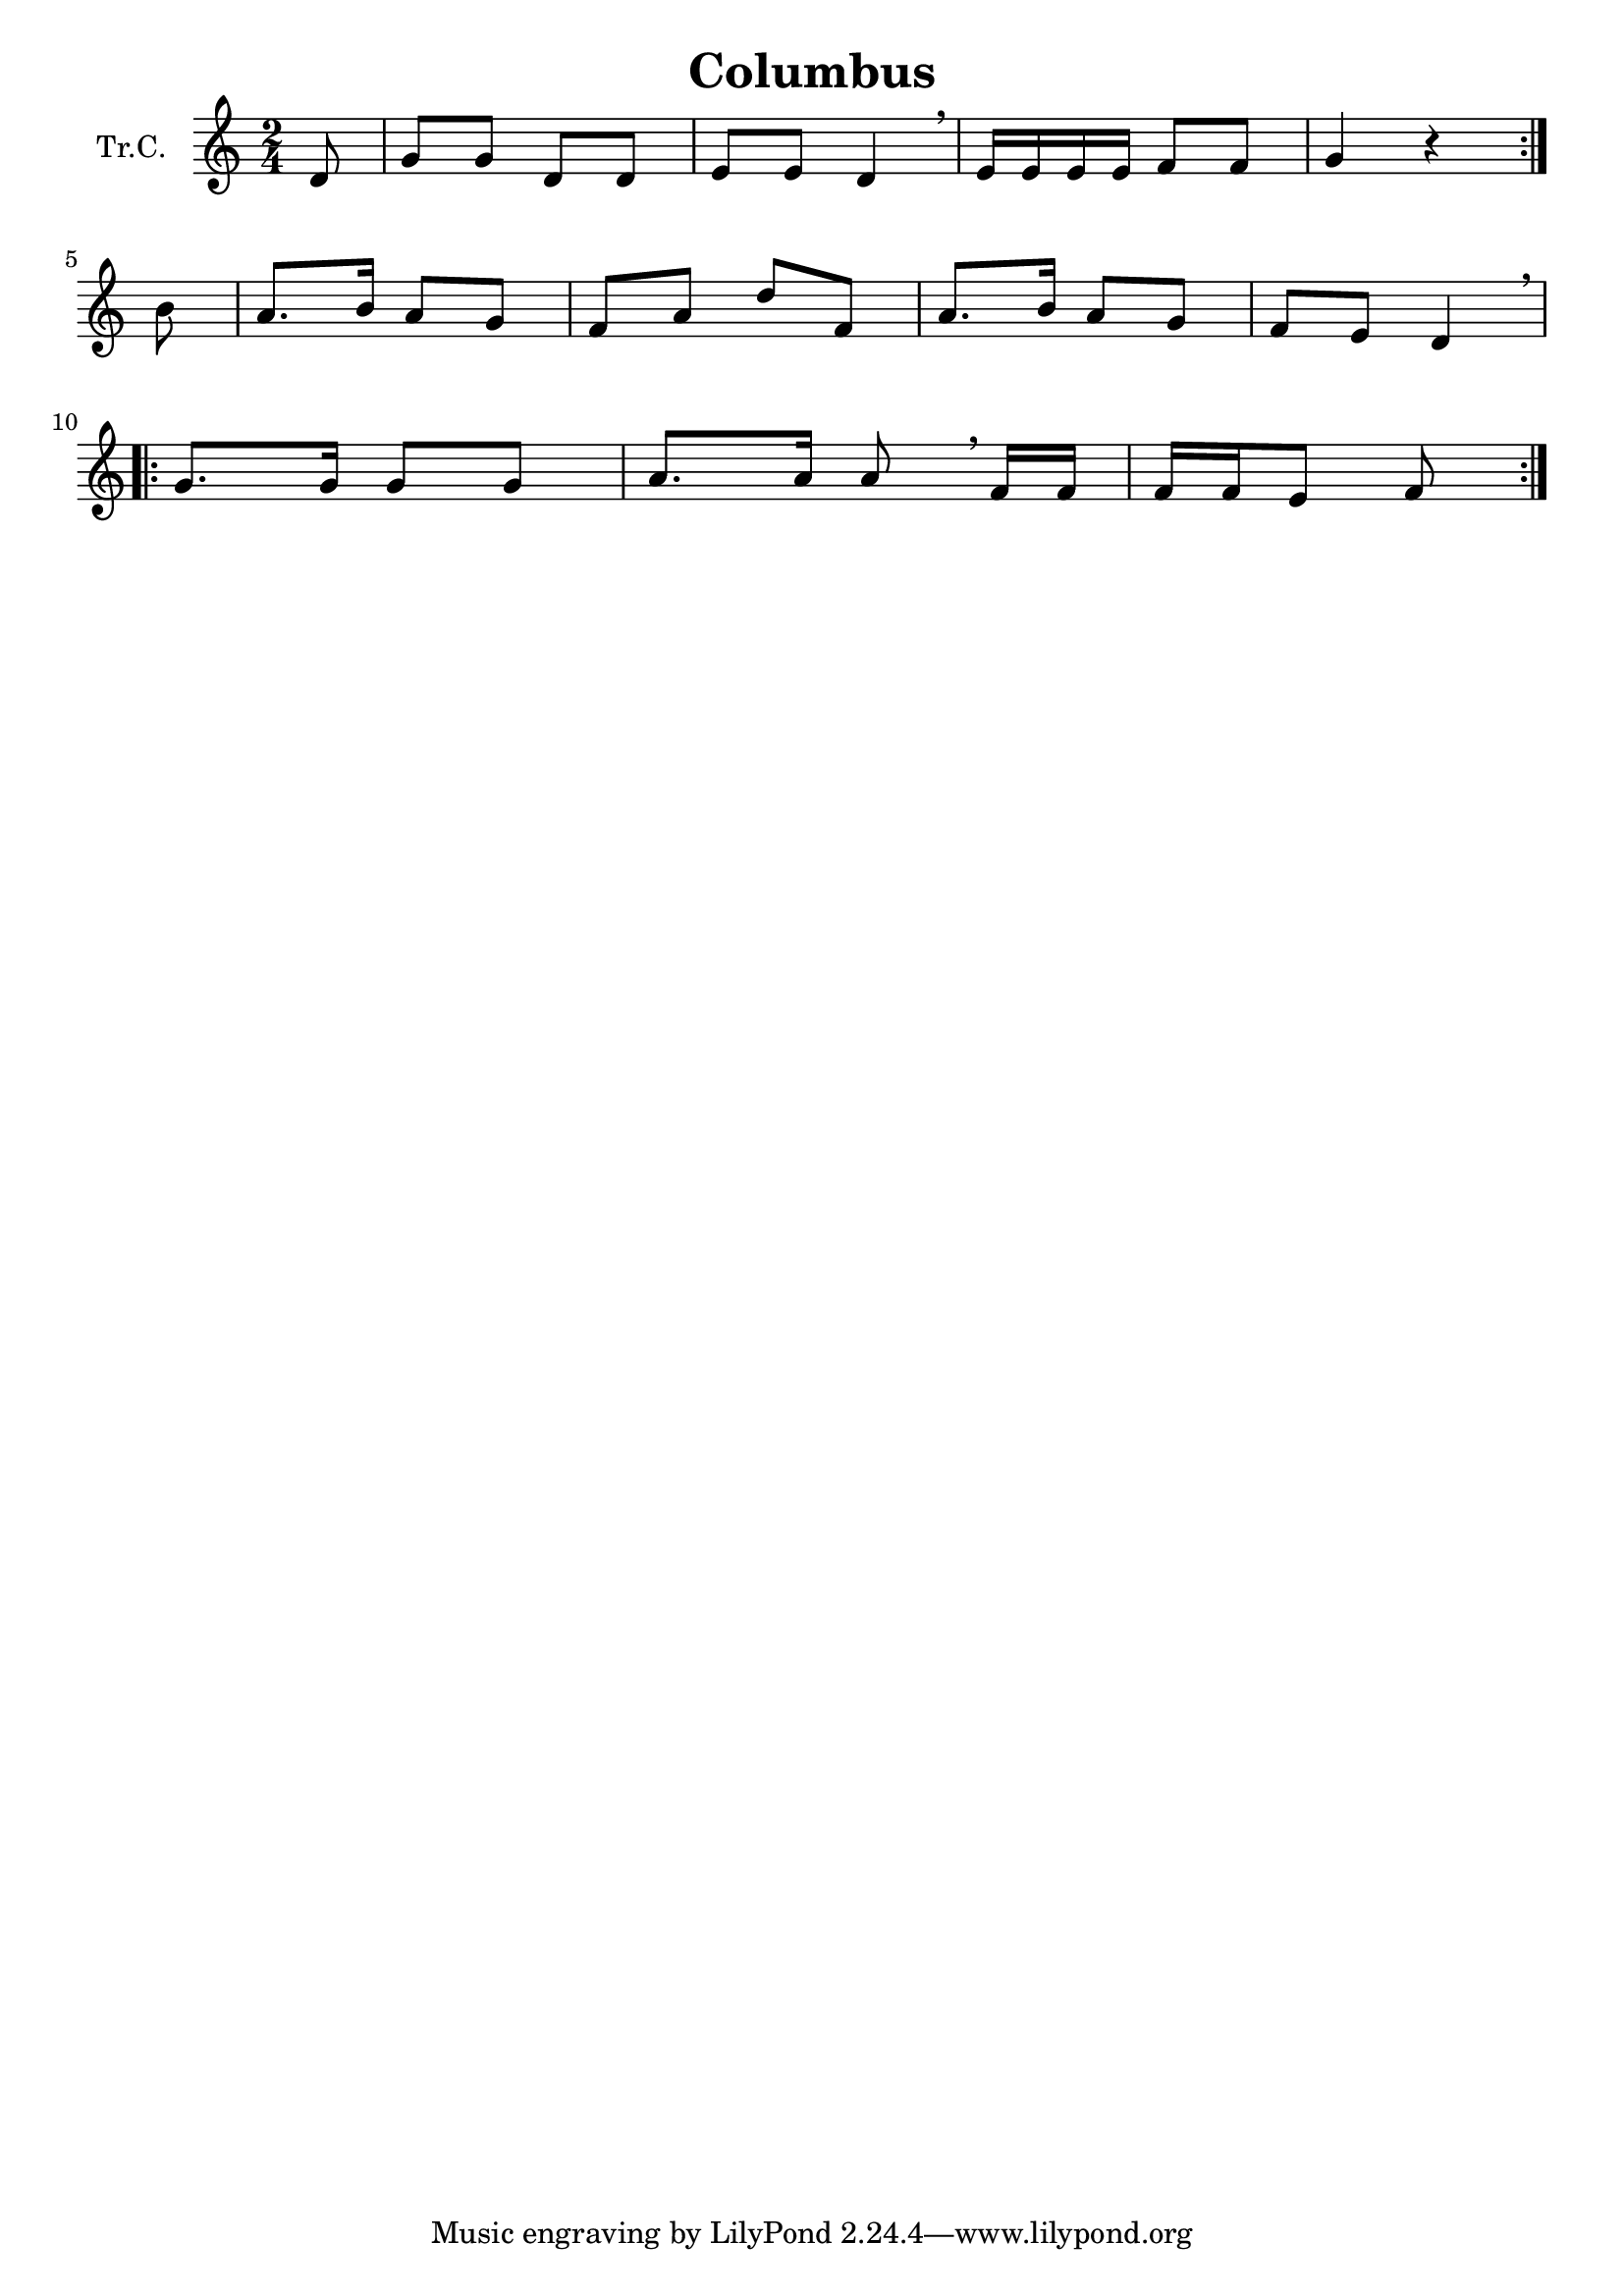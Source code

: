 \version "2.18.2"

\header {
  title = "Columbus"
}

\paper {
  #(set-paper-size "a4")
}

global = {
  \key c \major
  \numericTimeSignature
  \time 2/4
  \partial 8
}

trumpetC = \relative c'' {
  \global
  \repeat volta 2 {
    d,8 | g8 g8 d8 d8 | e8 e8 d4 \breathe | e16 e e e f8 f8 | g4 r4 |
  }
  \break
  \partial 8
  b8 | a8. b16 a8 g8 | f8 a8 d8 f,8 | a8. b16 a8 g8 | f8 e8 d4 \breathe
  \break
  \repeat volta 2{
    g8. g16 g8 g8 | a8. a16 a8 \breathe | f16 f f f e8 f8 |
  }
}

\score {
  \new Staff \with {
    instrumentName = "Tr.C."
    midiInstrument = "trumpet"
  } \trumpetC
  \layout { }
  \midi {
    \tempo 4=100
  }
}
